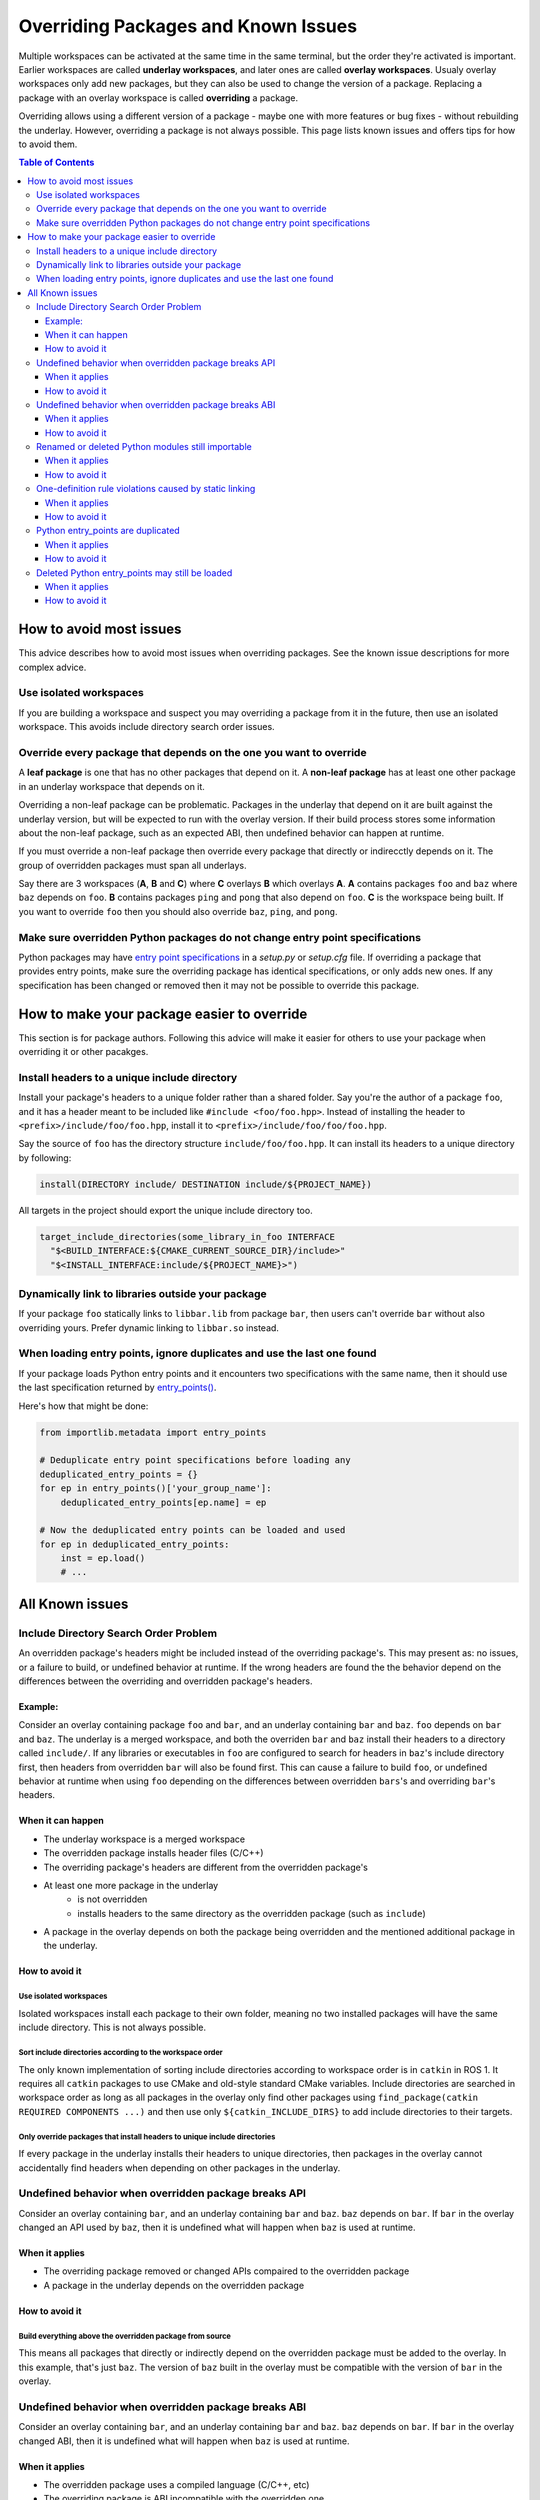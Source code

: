 Overriding Packages and Known Issues
====================================

Multiple workspaces can be activated at the same time in the same terminal, but the order they're activated is important.
Earlier workspaces are called **underlay workspaces**, and later ones are called **overlay workspaces**.
Usualy overlay workspaces only add new packages, but they can also be used to change the version of a package.
Replacing a package with an overlay workspace is called **overriding** a package.

Overriding allows using a different version of a package - maybe one with more features or bug fixes -  without rebuilding the underlay.
However, overriding a package is not always possible.
This page lists known issues and offers tips for how to avoid them.

.. contents:: Table of Contents
    :depth: 3


How to avoid most issues
------------------------

This advice describes how to avoid most issues when overriding packages.
See the known issue descriptions for more complex advice.

Use isolated workspaces
***********************

If you are building a workspace and suspect you may overriding a package from it in the future, then use an isolated workspace.
This avoids include directory search order issues.

Override every package that depends on the one you want to override
*******************************************************************

A **leaf package** is one that has no other packages that depend on it.
A **non-leaf package** has at least one other package in an underlay workspace that depends on it.

Overriding a non-leaf package can be problematic.
Packages in the underlay that depend on it are built against the underlay version, but will be expected to run with the overlay version.
If their build process stores some information about the non-leaf package, such as an expected ABI, then undefined behavior can happen at runtime.

If you must override a non-leaf package then override every package that directly or indirecctly depends on it.
The group of overridden packages must span all underlays.

Say there are 3 workspaces (**A**, **B** and **C**) where **C** overlays **B** which overlays **A**.
**A** contains packages ``foo`` and ``baz`` where ``baz`` depends on ``foo``.
**B** contains packages ``ping`` and ``pong`` that also depend on ``foo``.
**C** is the workspace being built.
If you want to override ``foo`` then you should also override ``baz``, ``ping``, and ``pong``.

Make sure overridden Python packages do not change entry point specifications
*****************************************************************************

Python packages may have `entry point specifications <https://packaging.python.org/en/latest/specifications/entry-points/>`_ in a `setup.py` or `setup.cfg` file.
If overriding a package that provides entry points, make sure the overriding package has identical specifications, or only adds new ones.
If any specification has been changed or removed then it may not be possible to override this package.

How to make your package easier to override
-------------------------------------------

This section is for package authors.
Following this advice will make it easier for others to use your package when overriding it or other pacakges.

Install headers to a unique include directory
*********************************************

Install your package's headers to a unique folder rather than a shared folder.
Say you're the author of a package ``foo``, and it has a header meant to be included like ``#include <foo/foo.hpp>``.
Instead of installing the header to ``<prefix>/include/foo/foo.hpp``, install it to ``<prefix>/include/foo/foo/foo.hpp``.

Say the source of ``foo`` has the directory structure ``include/foo/foo.hpp``.
It can install its headers to a unique directory by following:

.. code-block:: CMake

  install(DIRECTORY include/ DESTINATION include/${PROJECT_NAME})

All targets in the project should export the unique include directory too.

.. code-block:: CMake

    target_include_directories(some_library_in_foo INTERFACE
      "$<BUILD_INTERFACE:${CMAKE_CURRENT_SOURCE_DIR}/include>"
      "$<INSTALL_INTERFACE:include/${PROJECT_NAME}>")

Dynamically link to libraries outside your package
**************************************************

If your package ``foo`` statically links to ``libbar.lib`` from package ``bar``, then users can't override ``bar`` without also overriding yours.
Prefer dynamic linking to ``libbar.so`` instead.

When loading entry points, ignore duplicates and use the last one found
***********************************************************************

If your package loads Python entry points and it encounters two specifications with the same name, then it should use the last specification returned by `entry_points() <https://docs.python.org/3/library/importlib.metadata.html#entry-points>`_.

Here's how that might be done:

.. code-block:: Python

    from importlib.metadata import entry_points

    # Deduplicate entry point specifications before loading any
    deduplicated_entry_points = {}
    for ep in entry_points()['your_group_name']:
        deduplicated_entry_points[ep.name] = ep

    # Now the deduplicated entry points can be loaded and used
    for ep in deduplicated_entry_points:
        inst = ep.load()
        # ...

All Known issues
----------------

Include Directory Search Order Problem
**************************************
An overridden package's headers might be included instead of the overriding package's.
This may present as: no issues, or a failure to build, or undefined behavior at runtime.
If the wrong headers are found the the behavior depend on the differences between the overriding and overridden package's headers.

Example:
++++++++
Consider an overlay containing package ``foo`` and ``bar``, and an underlay containing ``bar`` and ``baz``.
``foo`` depends on ``bar`` and ``baz``.
The underlay is a merged workspace, and both the overriden ``bar`` and ``baz`` install their headers to a directory called ``include/``.
If any libraries or executables in ``foo`` are configured to search for headers in ``baz``'s include directory first, then headers from overridden ``bar`` will also be found first.
This can cause a failure to build ``foo``, or undefined behavior at runtime when using ``foo`` depending on the differences between overridden ``bars``'s and overriding ``bar``'s headers.

When it can happen
++++++++++++++++++

* The underlay workspace is a merged workspace
* The overridden package installs header files (C/C++)
* The overriding package's headers are different from the overridden package's
* At least one more package in the underlay
   * is not overridden
   * installs headers to the same directory as the overridden package (such as ``include``)
* A package in the overlay depends on both the package being overridden and the mentioned additional package in the underlay.

How to avoid it
+++++++++++++++


Use isolated workspaces
^^^^^^^^^^^^^^^^^^^^^^^

Isolated workspaces install each package to their own folder, meaning no two installed packages will have the same include directory.
This is not always possible.

Sort include directories according to the workspace order
^^^^^^^^^^^^^^^^^^^^^^^^^^^^^^^^^^^^^^^^^^^^^^^^^^^^^^^^^

The only known implementation of sorting include directories according to workspace order is in ``catkin`` in ROS 1.
It requires all ``catkin`` packages to use CMake and old-style standard CMake variables.
Include directories are searched in workspace order as long as all packages in the overlay only find other packages using ``find_package(catkin REQUIRED COMPONENTS ...)`` and then use only ``${catkin_INCLUDE_DIRS}`` to add include directories to their targets.

Only override packages that install headers to unique include directories
^^^^^^^^^^^^^^^^^^^^^^^^^^^^^^^^^^^^^^^^^^^^^^^^^^^^^^^^^^^^^^^^^^^^^^^^^

If every package in the underlay installs their headers to unique directories, then packages in the overlay cannot accidentally find headers when depending on other packages in the underlay.

Undefined behavior when overridden package breaks API
*****************************************************

Consider an overlay containing ``bar``, and an underlay containing ``bar`` and ``baz``.
``baz`` depends on ``bar``.
If ``bar`` in the overlay changed an API used by ``baz``, then it is undefined what will happen when ``baz`` is used at runtime.

When it applies
+++++++++++++++

* The overriding package removed or changed APIs compaired to the overridden package
* A package in the underlay depends on the overridden package

How to avoid it
+++++++++++++++

Build everything above the overridden package from source
^^^^^^^^^^^^^^^^^^^^^^^^^^^^^^^^^^^^^^^^^^^^^^^^^^^^^^^^^

This means all packages that directly or indirectly depend on the overridden package must be added to the overlay.
In this example, that's just ``baz``.
The version of ``baz`` built in the overlay must be compatible with the version of ``bar`` in the overlay.


Undefined behavior when overridden package breaks ABI
*****************************************************

Consider an overlay containing ``bar``, and an underlay containing ``bar`` and ``baz``.
``baz`` depends on ``bar``.
If ``bar`` in the overlay changed ABI, then it is undefined what will happen when ``baz`` is used at runtime.

When it applies
+++++++++++++++

* The overridden package uses a compiled language (C/C++, etc)
* The overriding package is ABI incompatible with the overridden one.

How to avoid it
+++++++++++++++

Make sure the overriding package is ABI compatible
^^^^^^^^^^^^^^^^^^^^^^^^^^^^^^^^^^^^^^^^^^^^^^^^^^

Review the changes between the overridden and overridding package to make sure they are ABI compatible.
`Here are some pointers for C++ <https://community.kde.org/Policies/Binary_Compatibility_Issues_With_C%2B%2B>`_.

Build everything above the overridden package from source
^^^^^^^^^^^^^^^^^^^^^^^^^^^^^^^^^^^^^^^^^^^^^^^^^^^^^^^^^

This means all packages that directly or indirectly depend on the overridden package must be added to the overlay.
In this example, that's just ``baz``.
The version of ``baz`` built in the overlay must be compatible with the version of ``bar`` in the overlay.


Renamed or deleted Python modules still importable
**************************************************

Consider an overlay containing a Python package ``pyfoo`` and an underlay containing a Python package ``pyfoo``.
``pyfoo`` in the underlay installs the Python modules ``foo``, ``foo.bar``, and ``baz``.
``pyfoo`` in the overlay installs only the Python modules ``foo``.

When the overlay is active, users will still be able to import ``baz`` from the underlay version of ``pyfoo``
However, they will not be able to import ``foo.bar`` because Python will find the ``foo`` package in overlay first, and that one does not contain ``bar``.

When it applies
+++++++++++++++

* The package being overridden is a Python package
* The overridden package installs top level modules not present in the overridding package

How to avoid it
+++++++++++++++

There's not yet a workaround.

One-definition rule violations caused by static linking
*******************************************************

Consider an overlay containing packages ``foo`` and ``bar``, and an underlay containing packages ``bar`` and ``baz``.
``foo`` depends on ``bar`` and ``baz``.
``baz`` depends on ``bar`` and has a library that statically links to another library in ``bar``.
``foo`` has a library depending on both the mentioned library in ``baz`` and in ``bar``.

When ``foo`` is used there are two definitions for symbols from ``bar``: the ones from the underlay version of ``bar`` via ``baz``, and the one from the overlay version of ``bar``.
At runtime, the implmementations from the underlay version may be used.

When it applies
+++++++++++++++

* a package in the underlay statically links to the overridden package
* a package in the overlay depends on the overriding package and the ather package in the underlay

How to avoid it
+++++++++++++++

Build everything above the overridden package from source
^^^^^^^^^^^^^^^^^^^^^^^^^^^^^^^^^^^^^^^^^^^^^^^^^^^^^^^^^

This means all packages that directly or indirectly depend on the overridden package must be added to the overlay.
In this example, that's just ``baz``.

Python entry_points are duplicated
**********************************

When it applies
+++++++++++++++

How to avoid it
+++++++++++++++


Deleted Python entry_points may still be loaded
***********************************************

When it applies
+++++++++++++++

How to avoid it
+++++++++++++++
